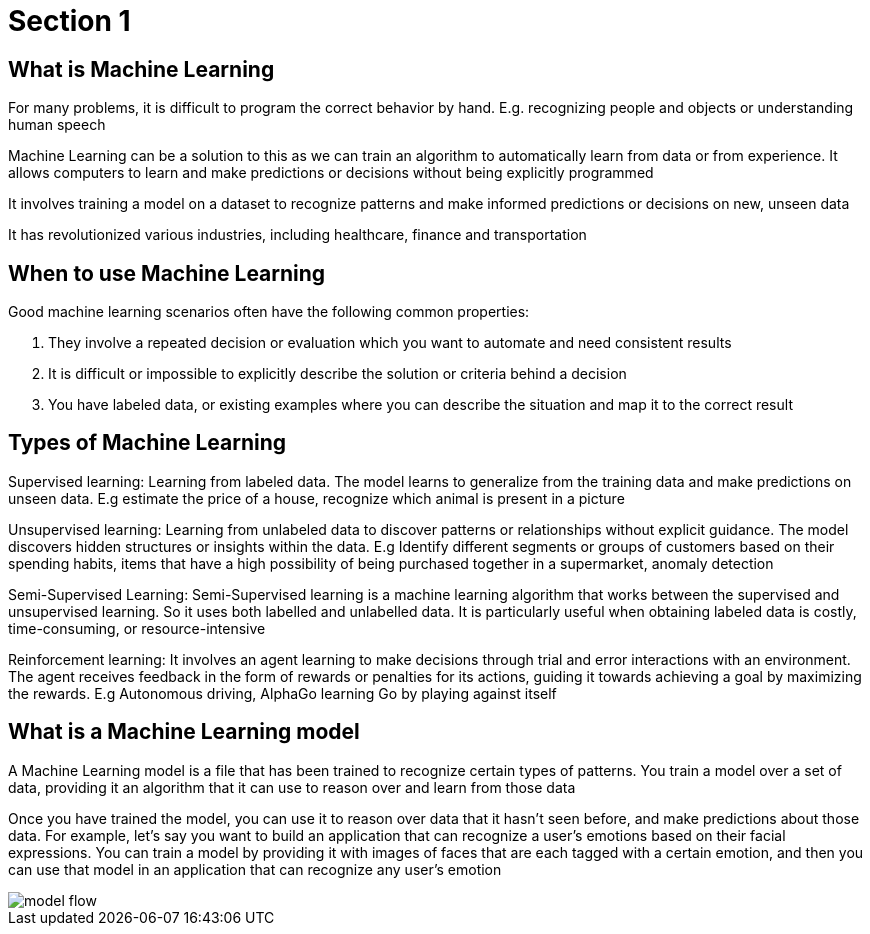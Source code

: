 = Section 1

== What is Machine Learning

For many problems, it is difficult to program the correct behavior by hand. E.g. recognizing people and objects or understanding human speech

Machine Learning can be a solution to this as we can train an algorithm to automatically learn from data or from experience. It allows computers to learn and make predictions or decisions without being explicitly programmed

It involves training a model on a dataset to recognize patterns and make informed predictions or decisions on new, unseen data

It has revolutionized various industries, including healthcare, finance and transportation

== When to use Machine Learning

Good machine learning scenarios often have the following common properties:

. They involve a repeated decision or evaluation which you want to automate and need consistent results
. It is difficult or impossible to explicitly describe the solution or criteria behind a decision
. You have labeled data, or existing examples where you can describe the situation and map it to the correct result

== Types of Machine Learning

Supervised learning: Learning from labeled data. The model learns to generalize from the training data and make predictions on unseen data. E.g estimate the price of a house, recognize which animal is present in a picture

Unsupervised learning: Learning from unlabeled data to discover patterns or relationships without explicit guidance. The model discovers hidden structures or insights within the data. E.g Identify different segments or groups of customers based on their spending habits, items that have a high possibility of being purchased together in a supermarket, anomaly detection

Semi-Supervised Learning: Semi-Supervised learning is a machine learning algorithm that works between the supervised and unsupervised learning. So it uses both labelled and unlabelled data. It is particularly useful when obtaining labeled data is costly, time-consuming, or resource-intensive

Reinforcement learning: It  involves an agent learning to make decisions through trial and error interactions with an environment. The agent receives feedback in the form of rewards or penalties for its actions, guiding it towards achieving a goal by maximizing the rewards. E.g Autonomous driving, AlphaGo learning Go by playing against itself

== What is a Machine Learning model

A Machine Learning model is a file that has been trained to recognize certain types of patterns. You train a model over a set of data, providing it an algorithm that it can use to reason over and learn from those data

Once you have trained the model, you can use it to reason over data that it hasn't seen before, and make predictions about those data. For example, let's say you want to build an application that can recognize a user's emotions based on their facial expressions. You can train a model by providing it with images of faces that are each tagged with a certain emotion, and then you can use that model in an application that can recognize any user's emotion

image::model-flow.png[align="center"]